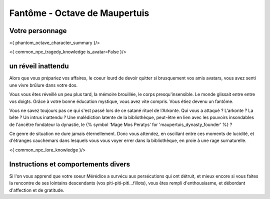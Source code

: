 Fantôme - Octave de Maupertuis
##################################

Votre personnage
====================

<{ phantom_octave_character_summary }/>

<{ common_npc_tragedy_knowledge is_avatar=False }/>

un réveil inattendu
======================

Alors que vous prépariez vos affaires, le coeur lourd de devoir quitter si brusquement vos amis avatars, vous avez senti une vivre brûlure dans votre dos.

Vous vous êtes réveillé un peu plus tard, la mémoire brouillée, le corps presqu'insensible. Le monde glissait entre entre vos doigts.
Grâce à votre bonne éducation mystique, vous avez vite compris. Vous étiez devenu un fantôme.

Vous ne savez toujours pas ce qui s'est passé lors de ce satané rituel de l'Arkonte. Qui vous a attaqué ? L'arkonte ? La bête ? Un intrus inattendu ? Une malédiction latente de la bibliothèque, peut-être en lien avec les pouvoirs insondables de l'ancêtre fondateur la dynastie, le {% symbol 'Mage Mos Peratys' for 'maupertuis_dynasty_founder' %} ?

Ce genre de situation ne dure jamais éternellement. Donc vous attendez, en oscillant entre ces moments de lucidité, et d'étranges cauchemars dans lesquels vous vous voyer errer dans la bibliothèque, en proie à une rage surnaturelle.

<{ common_npc_lore_knowledge }/>


Instructions et comportements divers
======================================

Si l'on vous apprend que votre soeur Mérédice a survécu aux persécutions qui ont détruit, et mieux encore si vous faites la rencontre de ses lointains descendants (vos piti-piti-piti...fillots), vous êtes rempli d'enthousiasme, et débordant d'affection et de gratitude.
